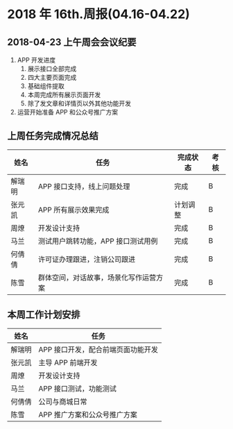* 2018 年 16th.周报(04.16-04.22)
** 2018-04-23 上午周会会议纪要
1. APP 开发进度
   1. 展示接口全部完成
   2. 四大主要页面完成
   3. 基础组件提取
   4. 本周完成所有展示页面开发
   5. 除了发文章和详情页以外其他功能开发
2. 运营开始准备 APP 和公众号推广方案
** 上周任务完成情况总结
| 姓名   | 任务                                   | 完成状态 | 考核 |
|--------+----------------------------------------+----------+------|
| 解瑞明 | APP 接口支持，线上问题处理             | 完成     | B    |
| 张元凯 | APP 所有展示效果完成                   | 计划调整 | B    |
| 周燎   | 开发设计支持                           | 完成     | B    |
| 马兰   | 测试用户跳转功能，APP 接口测试用例     | 完成     | B    |
| 何倩倩 | 许可证办理跟进，注销公司跟进           | 完成     | B    |
| 陈雪   | 群体空间，对话故事，场景化写作运营方案 | 完成     | B    |
** 本周工作计划安排
| 姓名   | 任务                               |
|--------+------------------------------------|
| 解瑞明 | APP 接口开发，配合前端页面功能开发 |
| 张元凯 | 主导 APP 前端开发                  |
| 周燎   | 开发设计支持                       |
| 马兰   | APP 接口测试，功能测试             |
| 何倩倩 | 公司与商城日常                     |
| 陈雪   | APP 推广方案和公众号推广方案       |
